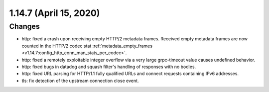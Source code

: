 1.14.7 (April 15, 2020)
=======================
Changes
-------
* http: fixed a crash upon receiving empty HTTP/2 metadata frames. Received empty metadata frames are now counted in the HTTP/2 codec stat :ref:`metadata_empty_frames <v1.14.7:config_http_conn_man_stats_per_codec>`.
* http: fixed a remotely exploitable integer overflow via a very large grpc-timeout value causes undefined behavior.
* http: fixed bugs in datadog and squash filter's handling of responses with no bodies.
* http: fixed URL parsing for HTTP/1.1 fully qualified URLs and connect requests containing IPv6 addresses.
* tls: fix detection of the upstream connection close event.
